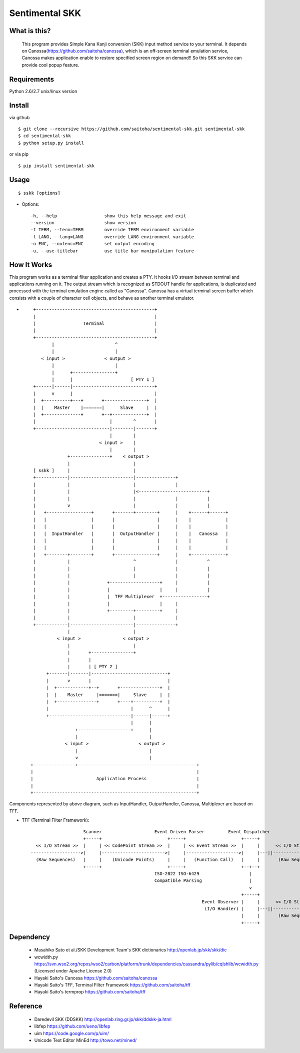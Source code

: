 Sentimental SKK
===============

What is this?
-------------

    This program provides Simple Kana Kanji conversion (SKK) input method service to your terminal.
    It depends on Canossa(https://github.com/saitoha/canossa), which is an off-screen terminal emulation service,
    Canossa makes application enable to restore specified screen region on demand!!
    So this SKK service can provide cool popup feature.

.. image:: http://zuse.jp/misc/canossa.png
   :width: 640


Requirements
------------
Python 2.6/2.7 unix/linux version


Install
-------

via github ::

    $ git clone --recursive https://github.com/saitoha/sentimental-skk.git sentimental-skk
    $ cd sentimental-skk
    $ python setup.py install

or via pip ::

    $ pip install sentimental-skk


Usage
-----

::

    $ sskk [options]


* Options::

    -h, --help                  show this help message and exit
    --version                   show version
    -t TERM, --term=TERM        override TERM environment variable
    -l LANG, --lang=LANG        override LANG environment variable
    -o ENC, --outenc=ENC        set output encoding
    -u, --use-titlebar          use title bar manipulation feature

How It Works
------------
This program works as a terminal filter application and
creates a PTY. It hooks I/O stream between terminal and applications running on it.
The output stream which is recognized as STDOUT handle for applications,
is duplicated and processed with the terminal emulation engine called as
"Canossa". Canossa has a virtual terminal screen buffer which consists with a
couple of character cell objects, and behave as another terminal emulator.

- ::

    +---------------------------------------------+
    |                                             |
    |                  Terminal                   |
    |                                             |
    +---------------------------------------------+
           |                       ^
           |                       |
       < input >               < output >
           |                       |
           |      +----------------+
           |      |                      [ PTY 1 ]
    +------|------|-------------------------------+
    |      v      |                               |
    |  +----------+---+       +----------------+  |
    |  |    Master    |=======|      Slave     |  |
    |  +--------------+       +--+-------------+  |
    |                            |        ^       |
    +----------------------------|--------|-------+
                                 |        |
                             < input >    |
                                 |        |
                 +---------------+    < output >
                 |                        |
    [ sskk ]     |                        |
    +------------|------------------------|---------------+
    |            |                        |               |
    |            |                        |<--------------------------+
    |            |                        |               |           |
    |            v                        |               |           |
    |   +-----------------+       +-------+--------+      |    +------+------+
    |   |                 |       |                |      |    |             |
    |   |                 |       |                |      |    |             |
    |   |  InputHandler   |       |  OutputHandler |      |    |   Canossa   |
    |   |                 |       |                |      |    |             |
    |   |                 |       |                |      |    |             |
    |   +--------+--------+       +----------------+      |    +-------------+
    |            |                        ^               |           ^
    |            |                        |               |           |
    |            |                        |               |           |
    |            |              +-------------------+     |           |
    |            |              |                   |     |           |
    |            |              |  TFF Multiplexer  +-----------------+
    |            |              |                   |     |
    |            |              +---------+---------+     |
    |            |                        |               |
    +------------|------------------------|---------------+
                 |                        |
             < input >                < output >
                 |                        |
                 |       +----------------+
                 |       |
                 |       | [ PTY 2 ]
         +-------|-------|-----------------------------+
         |       v       |                             |
         |  +------------+--+       +---------------+  |
         |  |    Master     |=======|     Slave     |  |
         |  +---------------+       +----+----------+  |
         |                               |      ^      |
         +-------------------------------|------|------+
                                         |      |
                    +--------------------+      |
                    |                           |
                < input >                   < output >
                    |                           |
                    v                           |
   +----------------+---------------------------------------------+
   |                                                              |
   |                        Application Process                   |
   |                                                              |
   +--------------------------------------------------------------+

Components represented by above diagram, such as InputHandler, OutputHandler,
Canossa, Multiplexer are based on TFF.

- TFF (Terminal Filter Framework)::

                        Scanner                    Event Driven Parser         Event Dispatcher
                        +-----+                         +-----+                     +-----+
      << I/O Stream >>  |     | << CodePoint Stream >>  |     | << Event Stream >>  |     |      << I/O Stream >>
    ------------------->|     |------------------------>|     |-------------------->|     |---||-------------------->
      (Raw Sequences)   |     |    (Unicode Points)     |     |   (Function Call)   |     |       (Raw Sequences)
                        +-----+                         +-----+                     +--+--+
                                                   ISO-2022 ISO-6429                   |
                                                   Compatible Parsing                  |
                                                                                       v
                                                                                    +-----+
                                                                     Event Observer |     |      << I/O Stream >>
                                                                      (I/O Handler) |     |---||-------------------->
                                                                                    |     |       (Raw Sequences)
                                                                                    +-----+

Dependency
----------
 - Masahiko Sato et al./SKK Development Team's SKK dictionaries
   http://openlab.jp/skk/skk/dic

 - wcwidth.py
   https://svn.wso2.org/repos/wso2/carbon/platform/trunk/dependencies/cassandra/pylib/cqlshlib/wcwidth.py
   (Licensed under Apache License 2.0)

 - Hayaki Saito's Canossa
   https://github.com/saitoha/canossa

 - Hayaki Saito's TFF, Terminal Filter Framework
   https://github.com/saitoha/tff

 - Hayaki Saito's termprop
   https://github.com/saitoha/tff

Reference
---------
 - Daredevil SKK (DDSKK) http://openlab.ring.gr.jp/skk/ddskk-ja.html
 - libfep https://github.com/ueno/libfep
 - uim https://code.google.com/p/uim/
 - Unicode Text Editor MinEd http://towo.net/mined/


